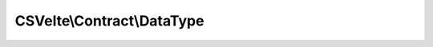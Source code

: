 ---------------------------
CSVelte\\Contract\\DataType
---------------------------

.. php:namespace: CSVelte\\Contract

.. php:interface:: DataType

    Data Type interface

    Implement this interface to be a "data type"

    .. php:method:: isValid()

        Test string against regex validation pattern

        :returns: boolean

    .. php:method:: getValue()

        Retrieve internal, semantic value of this value

        :returns: mixed

    .. php:method:: __toString()

        Magic method for returning string version of this value

        :returns: string
